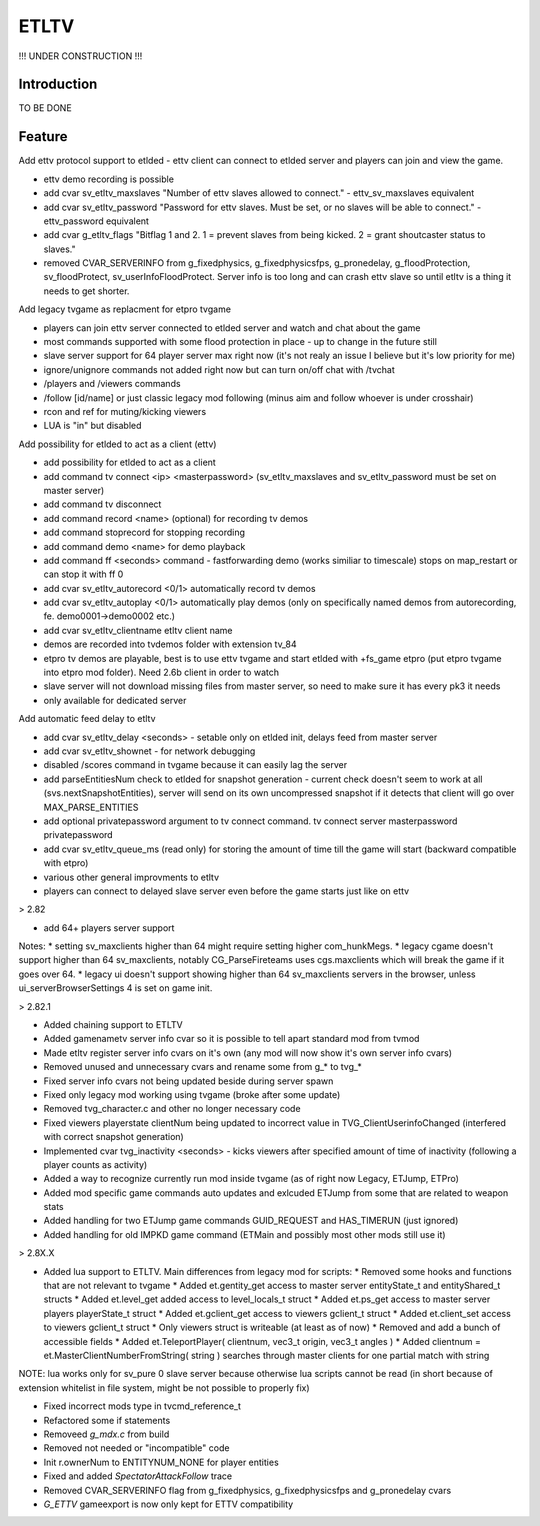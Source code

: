 ===================
ETLTV
===================

!!! UNDER CONSTRUCTION !!!

Introduction
^^^^^^^^^^^^

TO BE DONE

Feature
^^^^^^^
Add ettv protocol support to etlded - ettv client can connect to etlded server and players can join and view the game.

* ettv demo recording is possible
* add cvar sv_etltv_maxslaves "Number of ettv slaves allowed to connect." - ettv_sv_maxslaves equivalent
* add cvar sv_etltv_password "Password for ettv slaves. Must be set, or no slaves will be able to connect." - ettv_password equivalent
* add cvar g_etltv_flags "Bitflag 1 and 2. 1 = prevent slaves from being kicked. 2 = grant shoutcaster status to slaves."
* removed CVAR_SERVERINFO from g_fixedphysics, g_fixedphysicsfps, g_pronedelay, g_floodProtection, sv_floodProtect, sv_userInfoFloodProtect. Server info is too long and can crash ettv slave so until etltv is a thing it needs to get shorter.

Add legacy tvgame as replacment for etpro tvgame

* players can join ettv server connected to etlded server and watch and chat about the game
* most commands supported with some flood protection in place - up to change in the future still
* slave server support for 64 player server max right now (it's not realy an issue I believe but it's low priority for me)
* ignore/unignore commands not added right now but can turn on/off chat with /tvchat
* /players and /viewers commands
* /follow [id/name] or just classic legacy mod following (minus aim and follow whoever is under crosshair)
* rcon and ref for muting/kicking viewers
* LUA is "in" but disabled

Add possibility for etlded to act as a client (ettv)

* add possibility for etlded to act as a client
* add command tv connect <ip> <masterpassword> (sv_etltv_maxslaves and sv_etltv_password must be set on master server)
* add command tv disconnect
* add command record <name> (optional) for recording tv demos
* add command stoprecord for stopping recording
* add command demo <name> for demo playback
* add command ff <seconds> command - fastforwarding demo (works similiar to timescale) stops on map_restart or can stop it with ff 0
* add cvar sv_etltv_autorecord <0/1> automatically record tv demos
* add cvar sv_etltv_autoplay <0/1> automatically play demos (only on specifically named demos from autorecording, fe. demo0001->demo0002 etc.)
* add cvar sv_etltv_clientname etltv client name
* demos are recorded into tvdemos folder with extension tv_84
* etpro tv demos are playable, best is to use ettv tvgame and start etlded with +fs_game etpro (put etpro tvgame into etpro mod folder). Need 2.6b client in order to watch
* slave server will not download missing files from master server, so need to make sure it has every pk3 it needs
* only available for dedicated server

Add automatic feed delay to etltv

* add cvar sv_etltv_delay <seconds> - setable only on etlded init, delays feed from master server
* add cvar sv_etltv_shownet - for network debugging
* disabled /scores command in tvgame because it can easily lag the server
* add parseEntitiesNum check to etlded for snapshot generation - current check doesn't seem to work at all (svs.nextSnapshotEntities), server will send on its own uncompressed snapshot if it detects that client will go over MAX_PARSE_ENTITIES
* add optional privatepassword argument to tv connect command. tv connect server masterpassword privatepassword
* add cvar sv_etltv_queue_ms (read only) for storing the amount of time till the game will start (backward compatible with etpro)
* various other general improvments to etltv
* players can connect to delayed slave server even before the game starts just like on ettv

> 2.82

* add 64+ players server support

Notes:
* setting sv_maxclients higher than 64 might require setting higher com_hunkMegs.
* legacy cgame doesn't support higher than 64 sv_maxclients, notably CG_ParseFireteams uses cgs.maxclients which will break the game if it goes over 64.
* legacy ui doesn't support showing higher than 64 sv_maxclients servers in the browser, unless ui_serverBrowserSettings 4 is set on game init.

> 2.82.1

* Added chaining support to ETLTV

* Added gamenametv server info cvar so it is possible to tell apart standard mod from tvmod
* Made etltv register server info cvars on it's own (any mod will now show it's own server info cvars)
* Removed unused and unnecessary cvars and rename some from g_* to tvg_*
* Fixed server info cvars not being updated beside during server spawn
* Fixed only legacy mod working using tvgame (broke after some update)
* Removed tvg_character.c and other no longer necessary code
* Fixed viewers playerstate clientNum being updated to incorrect value in TVG_ClientUserinfoChanged (interfered with correct snapshot generation)
* Implemented cvar tvg_inactivity <seconds> - kicks viewers after specified amount of time of inactivity (following a player counts as activity)
* Added a way to recognize currently run mod inside tvgame (as of right now Legacy, ETJump, ETPro)
* Added mod specific game commands auto updates and exlcuded ETJump from some that are related to weapon stats
* Added handling for two ETJump game commands GUID_REQUEST and HAS_TIMERUN (just ignored)
* Added handling for old IMPKD game command (ETMain and possibly most other mods still use it)

> 2.8X.X

* Added lua support to ETLTV. Main differences from legacy mod for scripts:
  * Removed some hooks and functions that are not relevant to tvgame
  * Added et.gentity_get access to master server entityState_t and entityShared_t structs
  * Added et.level_get added access to level_locals_t struct
  * Added et.ps_get access to master server players playerState_t struct
  * Added et.gclient_get access to viewers gclient_t struct
  * Added et.client_set access to viewers gclient_t struct
  * Only viewers struct is writeable (at least as of now)
  * Removed and add a bunch of accessible fields
  * Added et.TeleportPlayer( clientnum, vec3_t origin, vec3_t angles )
  * Added clientnum = et.MasterClientNumberFromString( string ) searches through master clients for one partial match with string

NOTE: lua works only for sv_pure 0 slave server because otherwise lua scripts cannot be read (in short because of extension whitelist in file system, might be not possible to properly fix)

* Fixed incorrect mods type in tvcmd_reference_t
* Refactored some if statements
* Removeed `g_mdx.c` from build
* Removed not needed or "incompatible" code
* Init r.ownerNum to ENTITYNUM_NONE for player entities
* Fixed and added `SpectatorAttackFollow` trace
* Removed CVAR_SERVERINFO flag from g_fixedphysics, g_fixedphysicsfps and g_pronedelay cvars
* `G_ETTV` gameexport is now only kept for ETTV compatibility


